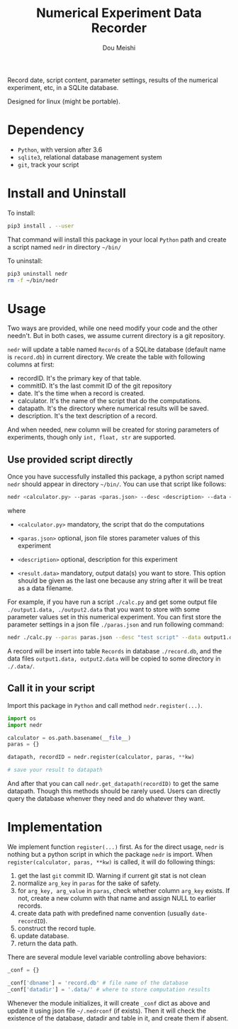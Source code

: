 # -*- coding: utf-8 -*-
#+TITLE: Numerical Experiment Data Recorder
#+Author: Dou Meishi
#+STARTUP: indent
#+STARTUP: overview
#+HTML_HEAD: <link rel="stylesheet" type="text/css" href="http://gongzhitaao.org/orgcss/org.css"/>

Record date, script content, parameter settings, results of the numerical experiment, etc, in a SQLite database. 

Designed for linux (might be portable).

* Dependency
+ ~Python~, with version after 3.6
+ ~sqlite3~, relational database management system
+ ~git~, track your script

* Install and Uninstall
To install:

#+BEGIN_SRC bash
pip3 install . --user
#+END_SRC

That command will install this package in your local ~Python~ path and create a script named ~nedr~ in directory =~/bin/=

To uninstall: 

#+BEGIN_SRC bash
pip3 uninstall nedr
rm -f ~/bin/nedr
#+END_SRC
* Usage
Two ways are provided, while one need modify your code and the other needn't. But in both cases, we assume current directory is a git repository. 

~nedr~ will update a table named ~Records~ of a SQLite database (default name is ~record.db~) in current directory. We create the table with following columns at first:

+ recordID. It's the primary key of that table. 
+ commitID. It's the last commit ID of the git repository
+ date. It's the time when a record is created.
+ calculator. It's the name of the script that do the computations.
+ datapath. It's the directory where numerical results will be saved.
+ description. It's the text description of a record.

And when needed, new column will be created for storing parameters of experiments, though only ~int, float, str~ are supported. 

** Use provided script directly

Once you have successfully installed this package, a python script named ~nedr~ should appear in directory =~/bin/=. You can use that script like follows: 

#+BEGIN_SRC bash
nedr <calculator.py> --paras <paras.json> --desc <description> --data <results.data> ...
#+END_SRC

where

+ ~<calculator.py>~ mandatory, the script that do the computations

+ ~<paras.json>~ optional, json file stores parameter values of this experiment

+ ~<description>~ optional, description for this experiment

+ ~<result.data>~ mandatory, output data(s) you want to store. This option should be given as the last one because any string after it will be treat as a data filename. 

For example, if you have run a script ~./calc.py~ and get some output file ~./output1.data, ./output2.data~ that you want to store with some parameter values set in this numerical experiment. You can first store the parameter settings in a json file ~./paras.json~ and run following command:

#+BEGIN_SRC bash
nedr ./calc.py --paras paras.json --desc "test script" --data output1.data output2.data
#+END_SRC

A record will be insert into table ~Records~ in database ~./record.db~, and the data files ~output1.data, output2.data~ will be copied to some directory in ~./.data/~. 

** Call it in your script

Import this package in ~Python~ and call method ~nedr.register(...)~.

  #+BEGIN_SRC python
import os
import nedr

calculator = os.path.basename(__file__)
paras = {}

datapath, recordID = nedr.register(calculator, paras, **kw)

# save your result to datapath
  #+END_SRC

And after that you can call ~nedr.get_datapath(recordID)~ to get the same datapath. Though this methods should be rarely used. Users can directly query the database whenver they need and do whatever they want.

* Implementation
We implement function ~register(...)~ first. As for the direct usage, ~nedr~ is nothing but a python script in which the package ~nedr~ is import. When ~register(calculator, paras, **kw)~ is called, it will do following things:

1. get the last ~git~ commit ID. Warning if current git stat is not clean
2. normalize ~arg_key~ in ~paras~ for the sake of safety.
3. for ~arg_key, arg_value~ in ~paras~, check whether column ~arg_key~ exists. If not, create a new column with that name and assign NULL to earlier records.
4. create data path with predefined name convention (usually ~date-recordID~).
5. construct the record tuple.
6. update database.
7. return the data path.

There are several module level variable controlling above behaviors:

#+BEGIN_SRC python
_conf = {}

_conf['dbname'] = 'record.db' # file name of the database
_conf['datadir'] = '.data/' # where to store computation results
#+END_SRC

Whenever the module initializes, it will create ~_conf~ dict as above and update it using json file =~/.nedrconf= (if exists). Then it will check the existence of the database, datadir and table in it, and create them if absent.
